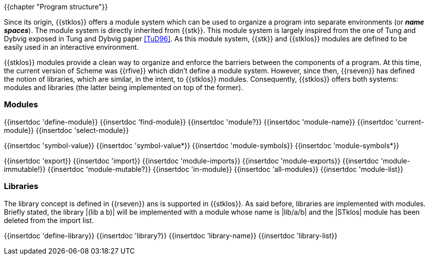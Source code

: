 //  SPDX-License-Identifier: GFDL-1.3-or-later
//
//  Copyright © 2000-2023 Erick Gallesio <eg@stklos.net>
//
//           Author: Erick Gallesio [eg@unice.fr]
//    Creation date: 26-Nov-2000 18:19 (eg)

{{chapter "Program structure"}}


((("modules")))
((("libraries")))
((("name space")))
((("global variable")))
((("variable")))

Since its origin, {{stklos}} offers a module system which can be used
to organize a program into separate environments (or *_name
spaces_*). The module system is directly inherited from {{stk}}. This
module system is largely inspired from the one of Tung and
Dybvig exposed in Tung and Dybvig paper <<TuD96>>. As this module
system, {{stk}} and {{stklos}} modules are defined to be easily used
in an interactive environment.

{{stklos}} modules provide a clean way to organize and enforce the
barriers between the components of a program. At this time, the
current version of Scheme was {{rfive}} which didn't define a module
system. However, since then, {{rseven}} has defined the notion of
libraries, which are similar, in the intent, to {{stklos}} modules.
Consequently, {{stklos}} offers both systems: modules and libraries
(the latter being implemented on top of the former).

=== Modules

{{insertdoc 'define-module}}
{{insertdoc 'find-module}}
{{insertdoc 'module?}}
{{insertdoc 'module-name}}
{{insertdoc 'current-module}}
{{insertdoc 'select-module}}

{{insertdoc 'symbol-value}}
{{insertdoc 'symbol-value*}}
{{insertdoc 'module-symbols}}
{{insertdoc 'module-symbols*}}

{{insertdoc 'export}}
{{insertdoc 'import}}
{{insertdoc 'module-imports}}
{{insertdoc 'module-exports}}
{{insertdoc 'module-immutable!}}
{{insertdoc 'module-mutable?}}
{{insertdoc 'in-module}}
{{insertdoc 'all-modules}}
{{insertdoc 'module-list}}

=== Libraries

The library concept is defined in {{rseven}} ans is supported in {{stklos}}.
As said before, libraries are implemented with modules. Briefly
stated, the library |(lib a b)| will be implemented with a module whose name
is |lib/a/b| and the |STklos| module has been deleted from the import list.

{{insertdoc 'define-library}}
{{insertdoc 'library?}}
{{insertdoc 'library-name}}
{{insertdoc 'library-list}}
